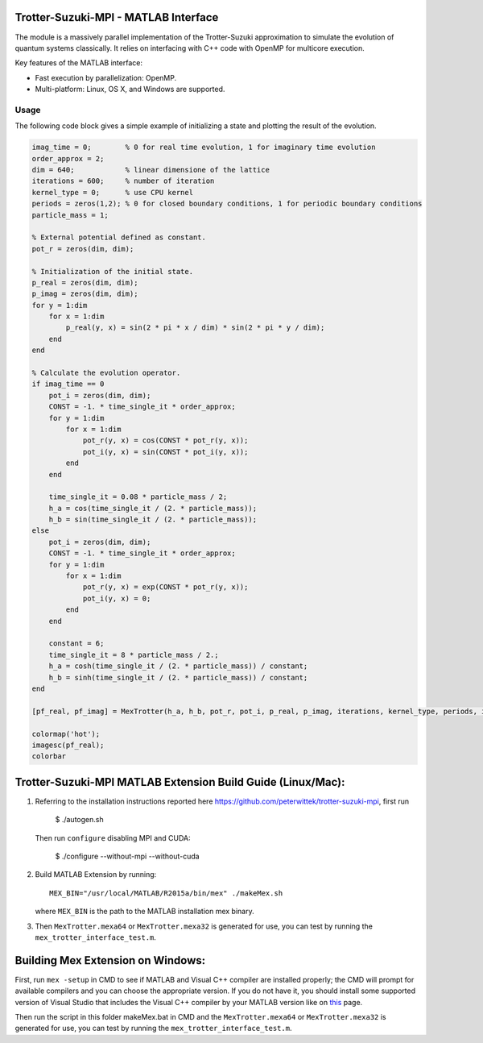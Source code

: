 Trotter-Suzuki-MPI - MATLAB Interface
=====================================

The module is a massively parallel implementation of the Trotter-Suzuki approximation to simulate the evolution of quantum systems classically. It relies on interfacing with C++ code with OpenMP for multicore execution.

Key features of the MATLAB interface:

* Fast execution by parallelization: OpenMP.
* Multi-platform: Linux, OS X, and Windows are supported.

Usage
------
The following code block gives a simple example of initializing a state and plotting the result of the evolution.

.. code-block:: python
		
  imag_time = 0;	% 0 for real time evolution, 1 for imaginary time evolution
  order_approx = 2;
  dim = 640;		% linear dimensione of the lattice
  iterations = 600;	% number of iteration
  kernel_type = 0;	% use CPU kernel
  periods = zeros(1,2);	% 0 for closed boundary conditions, 1 for periodic boundary conditions
  particle_mass = 1;
  
  % External potential defined as constant.
  pot_r = zeros(dim, dim);
  
  % Initialization of the initial state.
  p_real = zeros(dim, dim);
  p_imag = zeros(dim, dim);
  for y = 1:dim
      for x = 1:dim
          p_real(y, x) = sin(2 * pi * x / dim) * sin(2 * pi * y / dim);
      end
  end
  
  % Calculate the evolution operator.
  if imag_time == 0
      pot_i = zeros(dim, dim);
      CONST = -1. * time_single_it * order_approx;
      for y = 1:dim
          for x = 1:dim
              pot_r(y, x) = cos(CONST * pot_r(y, x));
              pot_i(y, x) = sin(CONST * pot_i(y, x));
          end
      end
  
      time_single_it = 0.08 * particle_mass / 2;
      h_a = cos(time_single_it / (2. * particle_mass));
      h_b = sin(time_single_it / (2. * particle_mass));
  else
      pot_i = zeros(dim, dim);
      CONST = -1. * time_single_it * order_approx;
      for y = 1:dim
          for x = 1:dim
              pot_r(y, x) = exp(CONST * pot_r(y, x));
              pot_i(y, x) = 0;
          end
      end
  
      constant = 6;
      time_single_it = 8 * particle_mass / 2.;
      h_a = cosh(time_single_it / (2. * particle_mass)) / constant;
      h_b = sinh(time_single_it / (2. * particle_mass)) / constant;
  end
  
  [pf_real, pf_imag] = MexTrotter(h_a, h_b, pot_r, pot_i, p_real, p_imag, iterations, kernel_type, periods, imag_time);
  
  colormap('hot');
  imagesc(pf_real);
  colorbar
  
Trotter-Suzuki-MPI MATLAB Extension Build Guide (Linux/Mac):
================================

1. Referring to the installation instructions reported here https://github.com/peterwittek/trotter-suzuki-mpi, first run

    $ ./autogen.sh

   Then run ``configure`` disabling MPI and CUDA:

    $ ./configure --without-mpi --without-cuda
 
2. Build MATLAB Extension by running:
   ::
      MEX_BIN="/usr/local/MATLAB/R2015a/bin/mex" ./makeMex.sh
    
   where ``MEX_BIN`` is the path to the MATLAB installation mex binary.

3. Then ``MexTrotter.mexa64`` or ``MexTrotter.mexa32`` is generated for use, you can test by running the ``mex_trotter_interface_test.m``.

Building Mex Extension on Windows:
===================================

First, run ``mex -setup`` in CMD to see if MATLAB and Visual C++ compiler are installed properly; the CMD will prompt for available compilers and you can choose the appropriate version. If you do not have it, you should install some supported version of Visual Studio that includes the Visual C++ compiler by your MATLAB version like on `this <http://www.mathworks.com/support/compilers/R2015a/index.html?sec=win64/>`_ page.

Then run the script in this folder makeMex.bat in CMD and the ``MexTrotter.mexa64`` or ``MexTrotter.mexa32`` is generated for use, you can test by running the ``mex_trotter_interface_test.m``.
